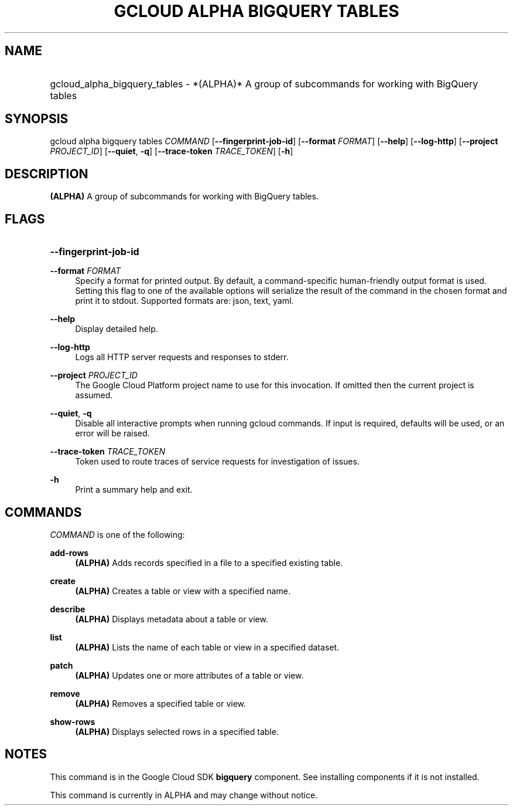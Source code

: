 .TH "GCLOUD ALPHA BIGQUERY TABLES" "1" "" "" ""
.ie \n(.g .ds Aq \(aq
.el       .ds Aq '
.nh
.ad l
.SH "NAME"
.HP
gcloud_alpha_bigquery_tables \- *(ALPHA)* A group of subcommands for working with BigQuery tables
.SH "SYNOPSIS"
.sp
gcloud alpha bigquery tables \fICOMMAND\fR [\fB\-\-fingerprint\-job\-id\fR] [\fB\-\-format\fR \fIFORMAT\fR] [\fB\-\-help\fR] [\fB\-\-log\-http\fR] [\fB\-\-project\fR \fIPROJECT_ID\fR] [\fB\-\-quiet\fR, \fB\-q\fR] [\fB\-\-trace\-token\fR \fITRACE_TOKEN\fR] [\fB\-h\fR]
.SH "DESCRIPTION"
.sp
\fB(ALPHA)\fR A group of subcommands for working with BigQuery tables\&.
.SH "FLAGS"
.HP
\fB\-\-fingerprint\-job\-id\fR
.RE
.PP
\fB\-\-format\fR \fIFORMAT\fR
.RS 4
Specify a format for printed output\&. By default, a command\-specific human\-friendly output format is used\&. Setting this flag to one of the available options will serialize the result of the command in the chosen format and print it to stdout\&. Supported formats are:
json,
text,
yaml\&.
.RE
.PP
\fB\-\-help\fR
.RS 4
Display detailed help\&.
.RE
.PP
\fB\-\-log\-http\fR
.RS 4
Logs all HTTP server requests and responses to stderr\&.
.RE
.PP
\fB\-\-project\fR \fIPROJECT_ID\fR
.RS 4
The Google Cloud Platform project name to use for this invocation\&. If omitted then the current project is assumed\&.
.RE
.PP
\fB\-\-quiet\fR, \fB\-q\fR
.RS 4
Disable all interactive prompts when running gcloud commands\&. If input is required, defaults will be used, or an error will be raised\&.
.RE
.PP
\fB\-\-trace\-token\fR \fITRACE_TOKEN\fR
.RS 4
Token used to route traces of service requests for investigation of issues\&.
.RE
.PP
\fB\-h\fR
.RS 4
Print a summary help and exit\&.
.RE
.SH "COMMANDS"
.sp
\fICOMMAND\fR is one of the following:
.PP
\fBadd\-rows\fR
.RS 4
\fB(ALPHA)\fR
Adds records specified in a file to a specified existing table\&.
.RE
.PP
\fBcreate\fR
.RS 4
\fB(ALPHA)\fR
Creates a table or view with a specified name\&.
.RE
.PP
\fBdescribe\fR
.RS 4
\fB(ALPHA)\fR
Displays metadata about a table or view\&.
.RE
.PP
\fBlist\fR
.RS 4
\fB(ALPHA)\fR
Lists the name of each table or view in a specified dataset\&.
.RE
.PP
\fBpatch\fR
.RS 4
\fB(ALPHA)\fR
Updates one or more attributes of a table or view\&.
.RE
.PP
\fBremove\fR
.RS 4
\fB(ALPHA)\fR
Removes a specified table or view\&.
.RE
.PP
\fBshow\-rows\fR
.RS 4
\fB(ALPHA)\fR
Displays selected rows in a specified table\&.
.RE
.SH "NOTES"
.sp
This command is in the Google Cloud SDK \fBbigquery\fR component\&. See installing components if it is not installed\&.
.sp
This command is currently in ALPHA and may change without notice\&.

